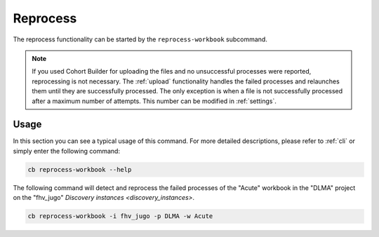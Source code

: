 .. _reprocess:

Reprocess
=======================================

The reprocess functionality can be started by the ``reprocess-workbook`` subcommand.

.. note::
    If you used Cohort Builder for uploading the files and no unsuccessful
    processes were reported, reprocessing is not necessary.
    The :ref:`upload` functionality handles the failed processes and relaunches
    them until they are successfully processed. The only exception is when a file
    is not successfully processed after a maximum number of attempts. This number can be
    modified in :ref:`settings`.

---------------------------------------
Usage
---------------------------------------

In this section you can see a typical usage of this command.
For more detailed descriptions, please refer to :ref:`cli` or simply enter the following command:

.. code:: bash

    cb reprocess-workbook --help

The following command will detect and reprocess the failed processes of the "Acute" workbook
in the "DLMA" project on the "fhv_jugo" `Discovery instances <discovery_instances>`.

.. code:: bash

    cb reprocess-workbook -i fhv_jugo -p DLMA -w Acute
